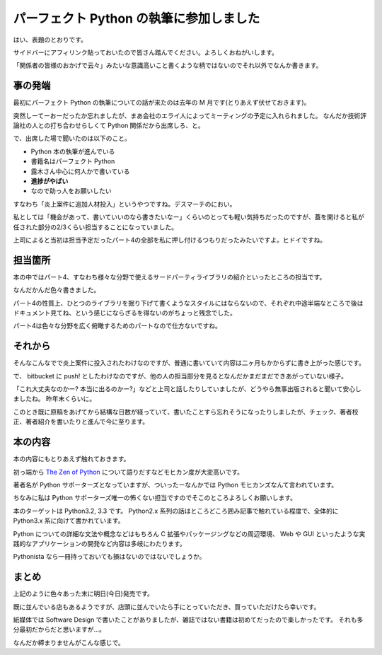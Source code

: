 パーフェクト Python の執筆に参加しました
========================================
はい、表題のとおりです。

サイドバーにアフィリンク貼っておいたので皆さん踏んでください。よろしくおねがいします。

「関係者の皆様のおかげで云々」みたいな意識高いこと書くような柄ではないのでそれ以外でなんか書きます。


事の発端
--------
最初にパーフェクト Python の執筆についての話が来たのは去年の M 月です(とりあえず伏せておきます)。

突然しーてーおーだったか忘れましたが、まあ会社のエライ人によってミーティングの予定に入れられました。
なんだか技術評論社の人との打ち合わせらしくて Python 関係だから出席しろ、と。

で、出席した場で聞いたのは以下のこと。

- Python 本の執筆が進んでいる
- 書籍名はパーフェクト Python
- 露木さん中心に何人かで書いている
- **進捗がやばい**
- なので助っ人をお願いしたい

すなわち「炎上案件に追加人材投入」というやつですね。デスマーチのにおい。

私としては「機会があって、書いていいのなら書きたいなー」くらいのとっても軽い気持ちだったのですが、蓋を開けると私が任された部分の2/3くらい担当することになっていました。

上司によると当初は担当予定だったパート4の全部を私に押し付けるつもりだったみたいですよ。ヒドイですね。


担当箇所
--------
本の中ではパート4、すなわち様々な分野で使えるサードパーティライブラリの紹介といったところの担当です。

なんだかんだ色々書きました。

パート4の性質上、ひとつのライブラリを掘り下げて書くようなスタイルにはならないので、それぞれ中途半端なところで後はドキュメント見てね、という感じにならざるを得ないのがちょっと残念でした。

パート4は色々な分野を広く俯瞰するためのパートなので仕方ないですね。

それから
--------
そんなこんなでで炎上案件に投入されたわけなのですが、普通に書いていて内容は二ヶ月もかからずに書き上がった感じです。

で、 bitbucket に push! としたわけなのですが、他の人の担当部分を見るとなんだかまだまだできあがっていない様子。

「これ大丈夫なのかー? 本当に出るのかー?」などと上司と話したりしていましたが、どうやら無事出版されると聞いて安心しましたね。
昨年末くらいに。

このとき既に原稿をあげてから結構な日数が経っていて、書いたことすら忘れそうになったりしましたが、チェック、著者校正、著者紹介を書いたりと進んで今に至ります。

本の内容
--------
本の内容にもとりあえず触れておきます。

初っ端から `The Zen of Python <http://www.python.org/dev/peps/pep-0020/>`_ について語りだすなどモヒカン度が大変高いです。

著者名が Python サポーターズとなっていますが、ついったーなんかでは Python モヒカンズなんて言われています。

ちなみに私は Python サポーターズ唯一の怖くない担当ですのでそこのところよろしくお願いします。

本のターゲットは Python3.2, 3.3 です。
Python2.x 系列の話はところどころ囲み記事で触れている程度で、全体的に Python3.x 系に向けて書かれています。

Python についての詳細な文法や概念などはもちろん C 拡張やパッケージングなどの周辺環境、 Web や GUI といったような実践的なアプリケーションの開発など内容は多岐にわたります。

Pythonista なら一冊持っておいても損はないのではないでしょうか。

まとめ
------
上記のように色々あった末に明日(今日)発売です。

既に並んでいる店もあるようですが、店頭に並んでいたら手にとっていただき、買っていただけたら幸いです。

紙媒体では Software Design で書いたことがありましたが、雑誌ではない書籍は初めてだったので楽しかったです。
それも多分最初だからだと思いますが…。

なんだか締まりませんがこんな感じで。


.. author:: default
.. categories:: none
.. tags:: Python
.. comments::
